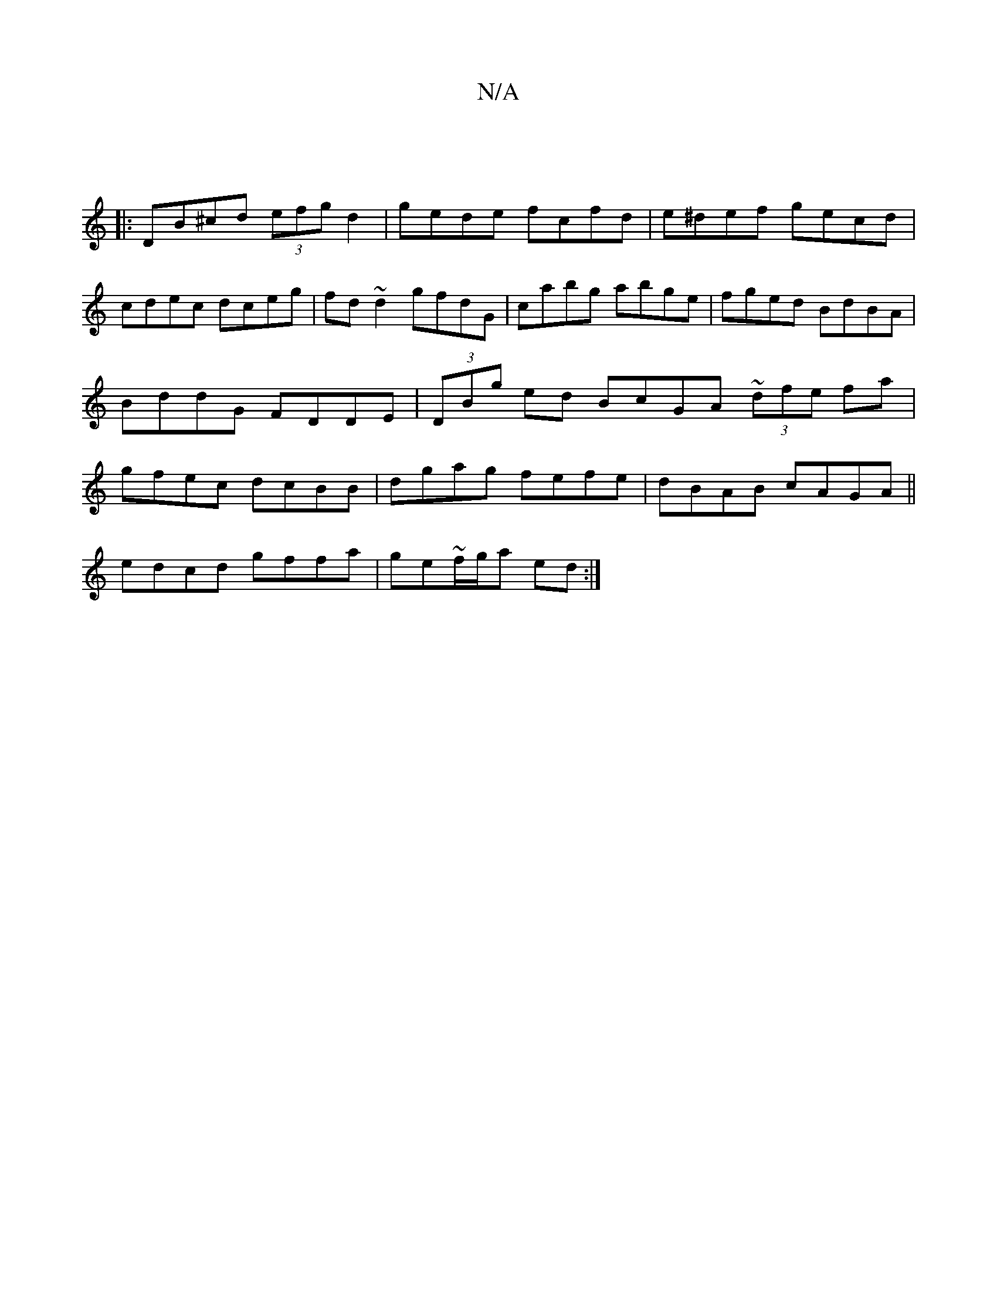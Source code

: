 X:1
T:N/A
M:4/4
R:N/A
K:Cmajor
:|
|:DB^cd (3efg d2|gede fcfd|e^def gecd|cdec dceg|fd~d2 gfdG|cabg abge|fged BdBA|BddG FDDE|(3DBg ed BcGA ~(3dfe fa | gfec dcBB | dgag fefe|dBAB cAGA||
edcd gffa|ge~f/g/a ed:|

|: EB | ~c2ed cAed|
~B3